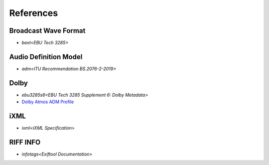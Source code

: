 References
==========

Broadcast Wave Format
---------------------

* `bext<EBU Tech 3285>`


Audio Definition Model
----------------------

* `adm<ITU Recommendation BS.2076-2-2019>`


Dolby
-----

* `ebu3285s6<EBU Tech 3285 Supplement 6: Dolby Metadata>`
* `Dolby Atmos ADM Profile`_

iXML
----

* `ixml<iXML Specification>`


RIFF INFO
---------
* `infotags<Exiftool Documentation>`


.. _Dolby Atmos ADM Profile: https://developer.dolby.com/globalassets/documentation/technology/dolby_atmos_master_adm_profile_v1.0.pdf
.. _bext: https://tech.ebu.ch/docs/tech/tech3285.pdf
.. _adm: https://www.itu.int/dms_pubrec/itu-r/rec/bs/R-REC-BS.2076-2-201910-I!!PDF-E.pdf
.. _ebu3285s6: https://tech.ebu.ch/docs/tech/tech3285s6.pdf
.. _smpte_330m2011: http://standards.smpte.org/content/978-1-61482-678-1/st-330-2011/SEC1.abstract
.. _ixml: http://www.gallery.co.uk/ixml/
.. _eburf64: https://tech.ebu.ch/docs/tech/tech3306v1_1.pdf
.. _infotags: https://exiftool.org/TagNames/RIFF.html#Info